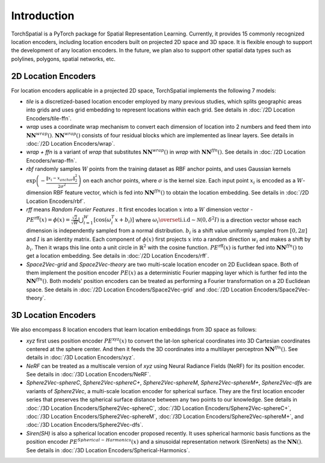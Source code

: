 Introduction
+++++++++++++++++++++++

TorchSpatial is a PyTorch package for Spatial Representation Learning. Currently, it provides 15 commonly recognized location encoders, including location encoders built on projected 2D space and 3D space.
It is flexible enough to support the development of any location encoders. In the future, we plan also to support other spatial data types such as polylines, polygons, spatial networks, etc. 

2D Location Encoders
=====================

For location encoders applicable in a projected 2D space, TorchSpatial implements the following 7 models:

* *tile* is a discretized-based location encoder employed by many previous studies, which splits geographic areas into grids and uses grid embedding to represent locations within each grid. See details in :doc:`/2D Location Encoders/tile-ffn`.

* *wrap* uses a coordinate wrap mechanism to convert each dimension of location into 2 numbers and feed them into :math:`\mathbf{NN}^{\mathit{wrap}}()`.  :math:`\mathbf{NN}^{\mathit{wrap}}()` consists of four residual blocks which are implemented as linear layers. See details in :doc:`/2D Location Encoders/wrap`.

* *wrap + ffn* is a variant of *wrap* that substitutes :math:`\mathbf{NN}^{\mathit{wrap}}()` in *wrap* with :math:`\mathbf{NN}^{\mathit{ffn}}()`. See details in :doc:`/2D Location Encoders/wrap-ffn`.

* *rbf* randomly samples :math:`W` points from the training dataset as RBF anchor points, and uses Gaussian kernels :math:`\exp\left(-\frac{\lVert x_i - x_{anchor}\rVert_2^2}{2\sigma^2}\right)` on each anchor points, where :math:`\sigma` is the kernel size. Each input point :math:`x_i` is encoded as a :math:`W`-dimension RBF feature vector, which is fed into :math:`\mathbf{NN}^{\mathit{ffn}}()` to obtain the location embedding. See details in :doc:`/2D Location Encoders/rbf`.
    
* *rff* means *Random Fourier Features* . It first encodes location :math:`x` into a :math:`W` dimension vector - :math:`\mathit{PE}^{\mathrm{rff}}(x) = \phi(x) = \frac{\sqrt{2}}{\sqrt{W}}\bigcup_{i=1}^W\left[\cos\left(\omega_i^T x + b_i\right)\right]` where :math:`\omega_i \overset{\mathrm{i.i.d}}{\sim} \mathcal{N}(0, \delta^2 I)` is a direction vector whose each dimension is independently sampled from a normal distribution. :math:`b_i` is a shift value uniformly sampled from :math:`[0, 2\pi]` and :math:`I` is an identity matrix. Each component of :math:`\phi(x)` first projects :math:`x` into a random direction :math:`w_i` and makes a shift by :math:`b_i`. Then it wraps this line onto a unit circle in :math:`\mathbb{R}^2` with the cosine function. :math:`\mathit{PE}^{\mathrm{rff}}(x)` is further fed into :math:`\mathbf{NN}^{\mathit{ffn}}()` to get a location embedding. See details in :doc:`/2D Location Encoders/rff`.

* *Space2Vec-grid* and *Space2Vec-theory* are two multi-scale location encoder on 2D Euclidean space. Both of them implement the position encoder :math:`\mathit{PE}(x)` as a deterministic Fourier mapping layer which is further fed into the :math:`\mathbf{NN}^{\mathit{ffn}}()`. Both models' position encoders can be treated as performing a Fourier transformation on a 2D Euclidean space. See details in :doc:`/2D Location Encoders/Space2Vec-grid` and :doc:`/2D Location Encoders/Space2Vec-theory`.


3D Location Encoders
=====================

We also encompass 8 location encoders that learn location embeddings from 3D space as follows:
 
* *xyz* first uses position encoder :math:`\mathit{PE}^{\mathrm{xyz}}(x)` to convert the lat-lon spherical coordinates into 3D Cartesian coordinates centered at the sphere center. And then it feeds the 3D coordinates into a multilayer perceptron :math:`\mathbf{NN}^{\mathit{ffn}}()`. See details in :doc:`/3D Location Encoders/xyz`.

* *NeRF* can be treated as a multiscale version of *xyz* using Neural Radiance Fields (NeRF) for its position encoder. See details in :doc:`/3D Location Encoders/NeRF`.

* *Sphere2Vec-sphereC*, *Sphere2Vec-sphereC+*, *Sphere2Vec-sphereM*, *Sphere2Vec-sphereM+*, *Sphere2Vec-dfs* are variants of *Sphere2Vec*, a multi-scale location encoder for spherical surface. They are the first location encoder series that preserves the spherical surface distance between any two points to our knowledge. See details in :doc:`/3D Location Encoders/Sphere2Vec-sphereC`, :doc:`/3D Location Encoders/Sphere2Vec-sphereC+`, :doc:`/3D Location Encoders/Sphere2Vec-sphereM`, :doc:`/3D Location Encoders/Sphere2Vec-sphereM+`, and :doc:`/3D Location Encoders/Sphere2Vec-dfs`.

* *Siren(SH)* is also a spherical location encoder proposed recently. It uses spherical harmonic basis functions as the position encoder :math:`\mathit{PE}^{\mathit{Spherical-Harmonics}}(x)` and a sinusoidal representation network (SirenNets) as the :math:`\mathbf{NN}()`. See details in :doc:`/3D Location Encoders/Spherical-Harmonics`.
